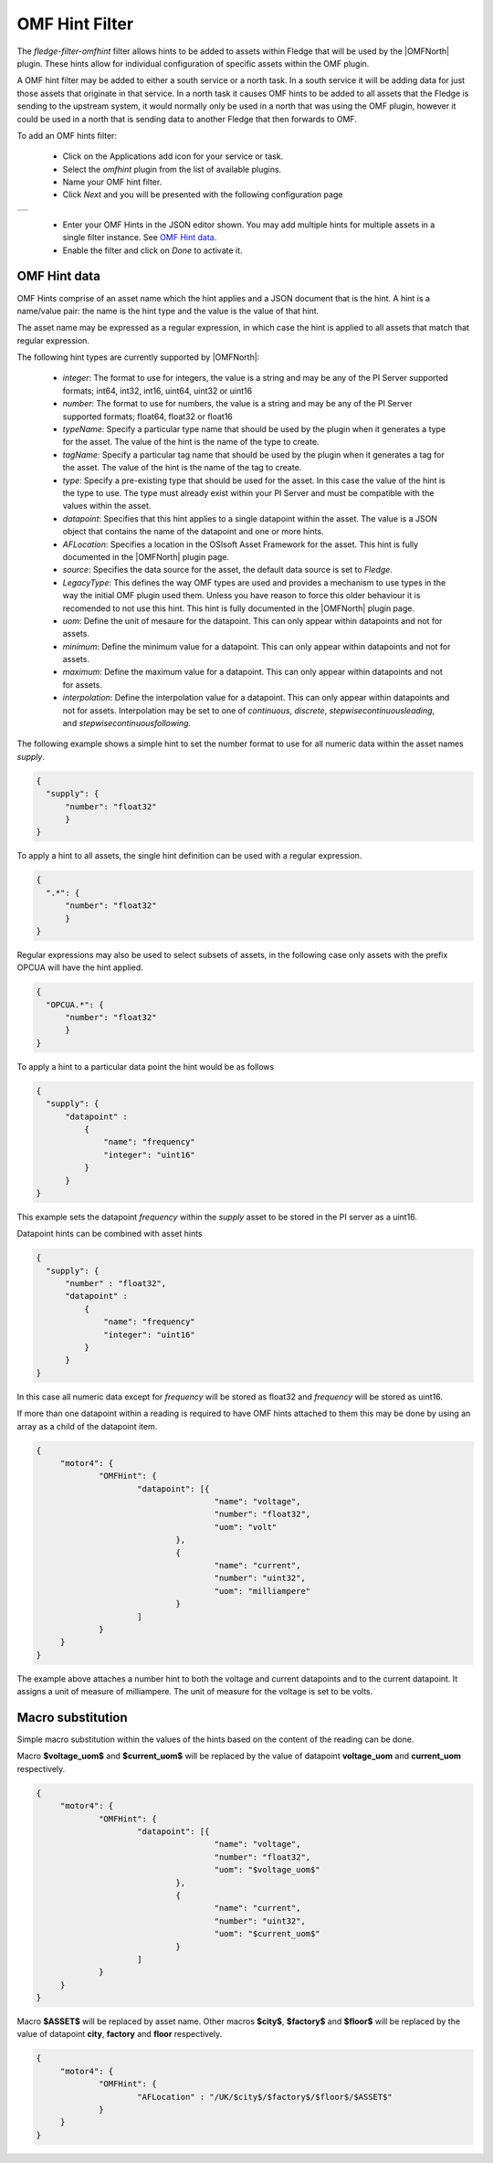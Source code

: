 .. Images
.. |omfhint| image:: images/omfhint.jpg

.. |OMFNorth| raw:: html

   <a href="../fledge-north-OMF/index.html">OMF North</a>

OMF Hint Filter
===============

The *fledge-filter-omfhint* filter allows hints to be added to assets within Fledge that will be used by the |OMFNorth| plugin. These hints allow for individual configuration of specific assets within the OMF plugin. 

A OMF hint filter may be added to either a south service or a north task. In a south service it will be adding data for just those assets that originate in that service. In a north task it causes OMF hints to be added to all assets that the Fledge is sending to the upstream system, it would normally only be used in a north that was using the OMF plugin, however it could be used in a north that is sending data to another Fledge that then forwards to OMF.

To add an OMF hints filter:

  - Click on the Applications add icon for your service or task.

  - Select the *omfhint* plugin from the list of available plugins.

  - Name your OMF hint filter.

  - Click *Next* and you will be presented with the following configuration page

+-----------+
| |omfhint| |
+-----------+

  - Enter your OMF Hints in the JSON editor shown. You may add multiple hints for multiple assets in a single filter instance. See `OMF Hint data`_.

  - Enable the filter and click on *Done* to activate it.


OMF Hint data
-------------

OMF Hints comprise of an asset name which the hint applies and a JSON document that is the hint. A hint is a name/value pair: the name is the hint type and the value is the value of that hint.

The asset name may be expressed as a regular expression, in which case the hint is applied to all assets that match that regular expression.

The following hint types are currently supported by |OMFNorth|:

  - *integer*: The format to use for integers, the value is a string and  may be any of the PI Server supported formats; int64, int32, int16, uint64, uint32 or uint16

  - *number*: The format to use for numbers, the value is a string and  may be any of the PI Server supported formats; float64, float32 or float16

  - *typeName*: Specify a particular type name that should be used by the plugin when it generates a type for the asset. The value of the hint is the name of the type to create.

  - *tagName*: Specify a particular tag name that should be used by the plugin when it generates a tag for the asset. The value of the hint is the name of the tag to create.

  - *type*: Specify a pre-existing type that should be used for the asset. In this case the value of the hint is the type to use. The type must already exist within your PI Server and must be compatible with the values within the asset.

  - *datapoint*: Specifies that this hint applies to a single datapoint within the asset. The value is a JSON object that contains the name of the datapoint and one or more hints.

  - *AFLocation*: Specifies a location in the OSIsoft Asset Framework for the asset.
    This hint is fully documented in the |OMFNorth| plugin page.

  - *source*: Specifies the data source for the asset, the default data source is set to *Fledge*.

  - *LegacyType*: This defines the way OMF types are used and provides a mechanism to use types in the way the initial OMF plugin used them. Unless you have reason to force this older behaviour it is recomended to not use this hint. This hint is fully documented in the |OMFNorth| plugin page.

  - *uom*: Define the unit of mesaure for the datapoint. This can only appear within datapoints and not for assets.

  - *minimum*: Define the minimum value for a datapoint. This can only appear within datapoints and not for assets.

  - *maximum*: Define the maximum value for a datapoint. This can only appear within datapoints and not for assets.

  - *interpolation*: Define the interpolation value for a datapoint. This can only appear within datapoints and not for assets. Interpolation may be set to one of *continuous*, *discrete*, *stepwisecontinuousleading*, and *stepwisecontinuousfollowing*.

The following example shows a simple hint to set the number format to use for all numeric data within the asset names *supply*.

.. code-block:: JSON

  {
    "supply": {
        "number": "float32"
        }
  }

To apply a hint to all assets, the single hint definition can be used with a regular expression.

.. code-block:: JSON

  {
    ".*": {
        "number": "float32"
        }
  }

Regular expressions may also be used to select subsets of assets, in the following case only assets with the prefix OPCUA will have the hint applied.

.. code-block:: JSON

  {
    "OPCUA.*": {
        "number": "float32"
        }
  }

To apply a hint to a particular data point the hint would be as follows

.. code-block:: JSON

  {
    "supply": {
        "datapoint" :
            {
                "name": "frequency"
                "integer": "uint16"
            }
        }
  }

This example sets the datapoint *frequency* within the *supply* asset to be stored in the PI server as a uint16.

Datapoint hints can be combined with asset hints

.. code-block:: JSON

  {
    "supply": {
        "number" : "float32",
        "datapoint" :
            {
                "name": "frequency"
                "integer": "uint16"
            }
        }
  }

In this case all numeric data except for *frequency* will be stored as float32 and *frequency* will be stored as uint16.

If more than one datapoint within a reading is required to have OMF hints
attached to them this may be done by using an array as a child of the
datapoint item.

.. code-block:: JSON

   {
   	"motor4": {
   		"OMFHint": {
   			"datapoint": [{
   					"name": "voltage",
   					"number": "float32",
   					"uom": "volt"
   				},
   				{
   					"name": "current",
   					"number": "uint32",
   					"uom": "milliampere"
   				}
   			]
   		}
   	}
   }

The example above attaches a number hint to both the voltage and current
datapoints and to the current datapoint. It assigns a unit of measure
of milliampere. The unit of measure for the voltage is set to be volts.


Macro substitution
------------------

Simple macro substitution within the values of the hints based on the content of the reading can be done.

Macro **$voltage_uom$** and **$current_uom$** will be replaced by the value of datapoint **voltage_uom** and **current_uom** respectively.

.. code-block:: JSON

   {
   	"motor4": {
   		"OMFHint": {
   			"datapoint": [{
   					"name": "voltage",
   					"number": "float32",
   					"uom": "$voltage_uom$"
   				},
   				{
   					"name": "current",
   					"number": "uint32",
   					"uom": "$current_uom$"
   				}
   			]
   		}
   	}
   }

Macro **$ASSET$** will be replaced by asset name. Other macros **$city$**, **$factory$** and **$floor$** will be replaced by the value of datapoint **city**, **factory** and **floor** respectively.

.. code-block:: JSON

   {
   	"motor4": {
   		"OMFHint": {
   			"AFLocation" : "/UK/$city$/$factory$/$floor$/$ASSET$"
   		}
   	}
   }

